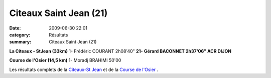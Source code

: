 Citeaux Saint Jean (21)
=======================

:date: 2009-06-30 22:01
:category: Résultats
:summary: Citeaux Saint Jean (21)

**La Citeaux - StJean (33km)** 
1- Frédéric COURANT 2h08'40"
**21-** **Gérard BACONNET 2h37'06" ACR DIJON** 

**Course de l'Osier (14,5 km)** 
1- Moradj BRAHIMI 50'00

Les résultats complets de la `Citeaux-St Jean <http://citeauxstjean.nuxit.net/Resultat_csj_2009.pdf>`_  et de la `Course de l'Osier <http://citeauxstjean.nuxit.net/Resultat_osier_2009.pdf>`_ .
